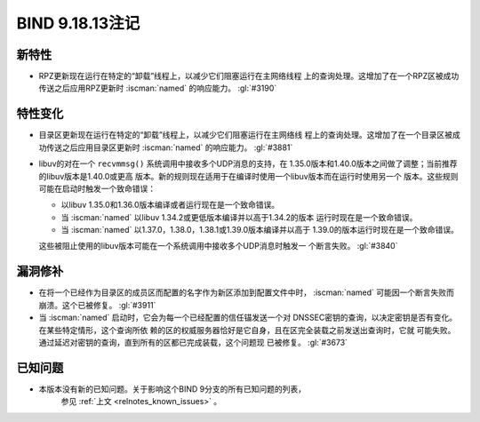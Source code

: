 .. Copyright (C) Internet Systems Consortium, Inc. ("ISC")
..
.. SPDX-License-Identifier: MPL-2.0
..
.. This Source Code Form is subject to the terms of the Mozilla Public
.. License, v. 2.0.  If a copy of the MPL was not distributed with this
.. file, you can obtain one at https://mozilla.org/MPL/2.0/.
..
.. See the COPYRIGHT file distributed with this work for additional
.. information regarding copyright ownership.

BIND 9.18.13注记
----------------

新特性
~~~~~~

- RPZ更新现在运行在特定的“卸载”线程上，以减少它们阻塞运行在主网络线程
  上的查询处理。这增加了在一个RPZ区被成功传送之后应用RPZ更新时
  :iscman:`named` 的响应能力。 :gl:`#3190`

特性变化
~~~~~~~~

- 目录区更新现在运行在特定的“卸载”线程上，以减少它们阻塞运行在主网络线
  程上的查询处理。这增加了在一个目录区被成功传送之后应用目录区更新时
  :iscman:`named` 的响应能力。 :gl:`#3881`

- libuv的对在一个 ``recvmmsg()`` 系统调用中接收多个UDP消息的支持，在
  1.35.0版本和1.40.0版本之间做了调整；当前推荐的libuv版本是1.40.0或更高
  版本。新的规则现在适用于在编译时使用一个libuv版本而在运行时使用另一个
  版本。这些规则可能在启动时触发一个致命错误：

  - 以libuv 1.35.0和1.36.0版本编译或者运行现在是一个致命错误。

  - 当 :iscman:`named` 以libuv 1.34.2或更低版本编译并以高于1.34.2的版本
    运行时现在是一个致命错误。

  - 当 :iscman:`named` 以1.37.0，1.38.0，1.38.1或1.39.0版本编译并以高于
    1.39.0的版本运行时现在是一个致命错误。

  这些被阻止使用的libuv版本可能在一个系统调用中接收多个UDP消息时触发一
  个断言失败。 :gl:`#3840`

漏洞修补
~~~~~~~~

- 在将一个已经作为目录区的成员区而配置的名字作为新区添加到配置文件中时，
  :iscman:`named` 可能因一个断言失败而崩溃。这个已被修复。 :gl:`#3911`

- 当 :iscman:`named` 启动时，它会为每一个已经配置的信任锚发送一个对
  DNSSEC密钥的查询，以决定密钥是否有变化。在某些特定情形，这个查询所依
  赖的区的权威服务器恰好是它自身，且在区完全装载之前发送出查询时，它就
  可能失败。通过延迟对密钥的查询，直到所有的区都已完成装载，这个问题现
  已被修复。 :gl:`#3673`

已知问题
~~~~~~~~~~~~

- 本版本没有新的已知问题。关于影响这个BIND 9分支的所有已知问题的列表，
    参见 :ref:`上文 <relnotes_known_issues>` 。
